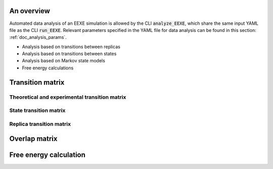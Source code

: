 An overview
===========
Automated data analysis of an EEXE simulation is allowed by the CLI :code:`analyze_EEXE`, which
share the same input YAML file as the CLI :code:`run_EEXE`. Relevant parameters specified in the YAML
file for data analysis can be found in this section: :ref:`doc_analysis_params`.

- Analysis based on transitions between replicas
- Analysis based on transitions between states
- Analysis based on Markov state models
- Free energy calculations


Transition matrix
=================
Theoretical and experimental transition matrix 
----------------------------------------------

State transition matrix
-----------------------

Replica transition matrix
-------------------------

Overlap matrix
==============

Free energy calculation
=======================
